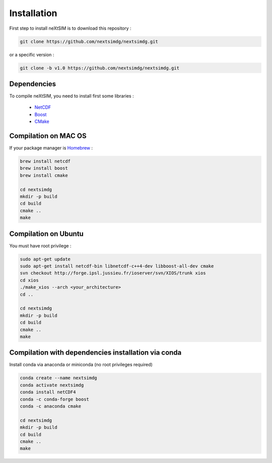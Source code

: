 .. Copyright (c) 2021, Nansen Environmental and Remote Sensing Center

.. raw:: html



Installation
============

First step to install neXtSIM is to download this repository :

.. code::

    git clone https://github.com/nextsimdg/nextsimdg.git
    
or a specific version :

.. code::

    git clone -b v1.0 https://github.com/nextsimdg/nextsimdg.git


Dependencies
------------

To compile neXtSIM, you need to install first some libraries :

  - `NetCDF`_
  - `Boost`_
  - `CMake`_

Compilation on MAC OS
---------------------

If your package manager is `Homebrew`_ :

.. code::

        brew install netcdf
        brew install boost
        brew install cmake
        
        cd nextsimdg
        mkdir -p build
        cd build
        cmake ..
        make
        
Compilation on Ubuntu
---------------------

You must have root privilege :

.. code::

        sudo apt-get update
        sudo apt-get install netcdf-bin libnetcdf-c++4-dev libboost-all-dev cmake
        svn checkout http://forge.ipsl.jussieu.fr/ioserver/svn/XIOS/trunk xios
        cd xios
        ./make_xios --arch <your_architecture>
        cd ..

        cd nextsimdg
        mkdir -p build
        cd build
        cmake ..
        make
        

Compilation with dependencies installation via conda
----------------------------------------------------

Install conda via anaconda or miniconda (no root privileges required)

.. code::

        conda create --name nextsimdg
        conda activate nextsimdg
        conda install netCDF4
        conda -c conda-forge boost
        conda -c anaconda cmake
        
        cd nextsimdg
        mkdir -p build
        cd build
        cmake ..
        make
    
.. _NetCDF: https://www.unidata.ucar.edu/software/netcdf/
.. _Boost: https://www.boost.org/
.. _CMake: https://cmake.org/
.. _Homebrew: https://brew.sh/
